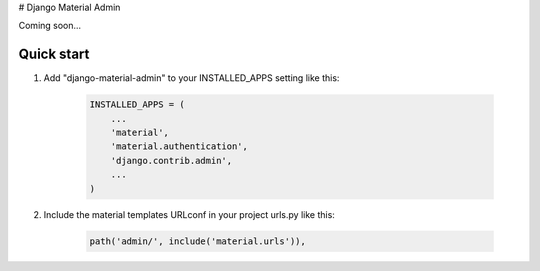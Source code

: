 # Django Material Admin

Coming soon...

Quick start
-----------

1. Add "django-material-admin" to your INSTALLED_APPS setting like this:

     .. code-block:: python

        INSTALLED_APPS = (
            ...
            'material',
            'material.authentication',
            'django.contrib.admin',
            ...
        )


2. Include the material templates URLconf in your project urls.py like this:

    .. code-block:: python

         path('admin/', include('material.urls')),
